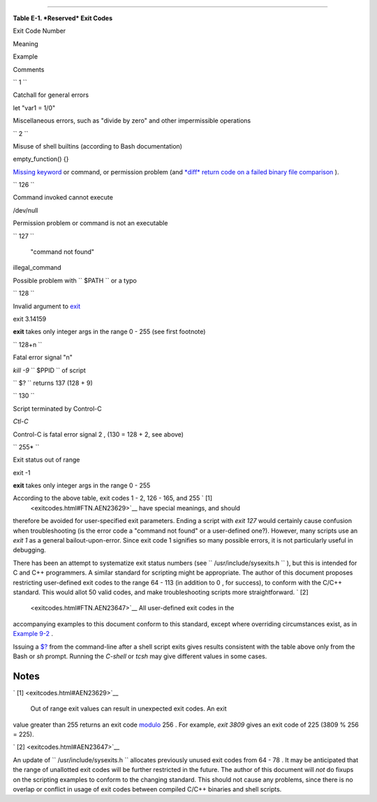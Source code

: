 .. raw:: html

   <div class="APPENDIX">

  Appendix E. Exit Codes With Special Meanings
=============================================

.. raw:: html

   <div class="TABLE">

**Table E-1. *Reserved* Exit Codes**

.. raw:: html

   <div>

Exit Code Number

Meaning

Example

Comments

``        1       ``

Catchall for general errors

let "var1 = 1/0"

Miscellaneous errors, such as "divide by zero" and other impermissible
operations

``        2       ``

Misuse of shell builtins (according to Bash documentation)

empty\_function() {}

`Missing keyword <debugging.html#MISSINGKEYWORD>`__ or command, or
permission problem (and `*diff* return code on a failed binary file
comparison <filearchiv.html#DIFFERR2>`__ ).

``        126       ``

Command invoked cannot execute

/dev/null

Permission problem or command is not an executable

``        127       ``

 "command not found"

illegal\_command

Possible problem with ``        $PATH       `` or a typo

``        128       ``

Invalid argument to `exit <exit-status.html#EXITCOMMANDREF>`__

exit 3.14159

**exit** takes only integer args in the range 0 - 255 (see first
footnote)

``        128+n       ``

Fatal error signal "n"

*kill -9* ``        $PPID       `` of script

``                 $?               `` returns 137 (128 + 9)

``        130       ``

Script terminated by Control-C

*Ctl-C*

Control-C is fatal error signal 2 , (130 = 128 + 2, see above)

``        255*       ``

Exit status out of range

exit -1

**exit** takes only integer args in the range 0 - 255

.. raw:: html

   </div>

.. raw:: html

   </div>

According to the above table, exit codes 1 - 2, 126 - 165, and 255 ` [1]
 <exitcodes.html#FTN.AEN23629>`__ have special meanings, and should
therefore be avoided for user-specified exit parameters. Ending a script
with *exit 127* would certainly cause confusion when troubleshooting (is
the error code a "command not found" or a user-defined one?). However,
many scripts use an *exit 1* as a general bailout-upon-error. Since exit
code 1 signifies so many possible errors, it is not particularly useful
in debugging.

There has been an attempt to systematize exit status numbers (see
``      /usr/include/sysexits.h     `` ), but this is intended for C and
C++ programmers. A similar standard for scripting might be appropriate.
The author of this document proposes restricting user-defined exit codes
to the range 64 - 113 (in addition to 0 , for success), to conform with
the C/C++ standard. This would allot 50 valid codes, and make
troubleshooting scripts more straightforward. ` [2]
 <exitcodes.html#FTN.AEN23647>`__ All user-defined exit codes in the
accompanying examples to this document conform to this standard, except
where overriding circumstances exist, as in `Example
9-2 <internalvariables.html#TMDIN>`__ .

.. raw:: html

   <div class="NOTE">

.. raw:: html

   <div>

|Note|

Issuing a `$? <internalvariables.html#XSTATVARREF>`__ from the
command-line after a shell script exits gives results consistent with
the table above only from the Bash or *sh* prompt. Running the *C-shell*
or *tcsh* may give different values in some cases.

.. raw:: html

   </p>

.. raw:: html

   </div>

.. raw:: html

   </div>

.. raw:: html

   </div>

Notes
~~~~~

.. raw:: html

   <div>

` [1]  <exitcodes.html#AEN23629>`__

 Out of range exit values can result in unexpected exit codes. An exit
value greater than 255 returns an exit code
`modulo <ops.html#MODULOREF>`__ 256 . For example, *exit 3809* gives an
exit code of 225 (3809 % 256 = 225).

.. raw:: html

   </p>

` [2]  <exitcodes.html#AEN23647>`__

An update of ``       /usr/include/sysexits.h      `` allocates
previously unused exit codes from 64 - 78 . It may be anticipated that
the range of unallotted exit codes will be further restricted in the
future. The author of this document will *not* do fixups on the
scripting examples to conform to the changing standard. This should not
cause any problems, since there is no overlap or conflict in usage of
exit codes between compiled C/C++ binaries and shell scripts.

.. raw:: html

   </p>

.. raw:: html

   </div>

.. |Note| image:: ../images/note.gif
